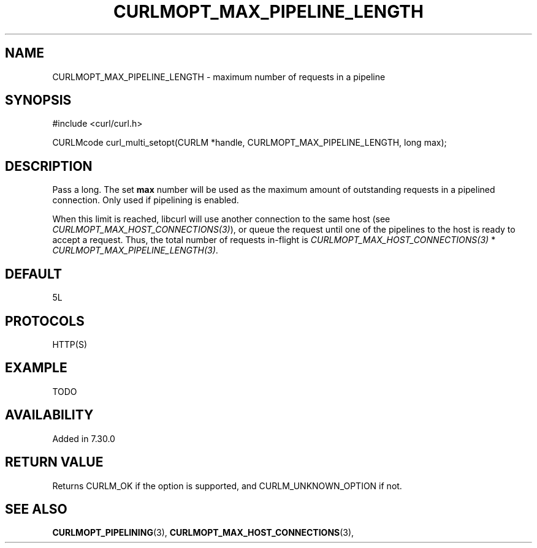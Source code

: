 .\" **************************************************************************
.\" *                                  _   _ ____  _
.\" *  Project                     ___| | | |  _ \| |
.\" *                             / __| | | | |_) | |
.\" *                            | (__| |_| |  _ <| |___
.\" *                             \___|\___/|_| \_\_____|
.\" *
.\" * Copyright (C) 1998 - 2014, Daniel Stenberg, <daniel@haxx.se>, et al.
.\" *
.\" * This software is licensed as described in the file COPYING, which
.\" * you should have received as part of this distribution. The terms
.\" * are also available at http://curl.haxx.se/docs/copyright.html.
.\" *
.\" * You may opt to use, copy, modify, merge, publish, distribute and/or sell
.\" * copies of the Software, and permit persons to whom the Software is
.\" * furnished to do so, under the terms of the COPYING file.
.\" *
.\" * This software is distributed on an "AS IS" basis, WITHOUT WARRANTY OF ANY
.\" * KIND, either express or implied.
.\" *
.\" **************************************************************************
.\"
.TH CURLMOPT_MAX_PIPELINE_LENGTH 3 "4 Nov 2014" "libcurl 7.39.0" "curl_multi_setopt options"
.SH NAME
CURLMOPT_MAX_PIPELINE_LENGTH \- maximum number of requests in a pipeline
.SH SYNOPSIS
#include <curl/curl.h>

CURLMcode curl_multi_setopt(CURLM *handle, CURLMOPT_MAX_PIPELINE_LENGTH, long max);
.SH DESCRIPTION
Pass a long. The set \fBmax\fP number will be used as the maximum amount of
outstanding requests in a pipelined connection. Only used if pipelining is
enabled.

When this limit is reached, libcurl will use another connection to the same
host (see \fICURLMOPT_MAX_HOST_CONNECTIONS(3)\fP), or queue the request until
one of the pipelines to the host is ready to accept a request.  Thus, the
total number of requests in-flight is \fICURLMOPT_MAX_HOST_CONNECTIONS(3)\fP *
\fICURLMOPT_MAX_PIPELINE_LENGTH(3)\fP.
.SH DEFAULT
5L
.SH PROTOCOLS
HTTP(S)
.SH EXAMPLE
TODO
.SH AVAILABILITY
Added in 7.30.0
.SH RETURN VALUE
Returns CURLM_OK if the option is supported, and CURLM_UNKNOWN_OPTION if not.
.SH "SEE ALSO"
.BR CURLMOPT_PIPELINING "(3), " CURLMOPT_MAX_HOST_CONNECTIONS "(3), "
